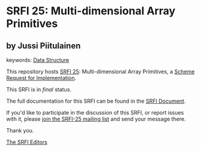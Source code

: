 * SRFI 25: Multi-dimensional Array Primitives

** by Jussi Piitulainen



keywords: [[https://srfi.schemers.org/?keywords=data-structure][Data Structure]]

This repository hosts [[https://srfi.schemers.org/srfi-25/][SRFI 25]]: Multi-dimensional Array Primitives, a [[https://srfi.schemers.org/][Scheme Request for Implementation]].

This SRFI is in /final/ status.

The full documentation for this SRFI can be found in the [[https://srfi.schemers.org/srfi-25/srfi-25.html][SRFI Document]].

If you'd like to participate in the discussion of this SRFI, or report issues with it, please [[https://srfi.schemers.org/srfi-25/][join the SRFI-25 mailing list]] and send your message there.

Thank you.


[[mailto:srfi-editors@srfi.schemers.org][The SRFI Editors]]
